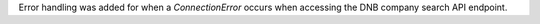Error handling was added for when a `ConnectionError` occurs when accessing the
DNB company search API endpoint.
